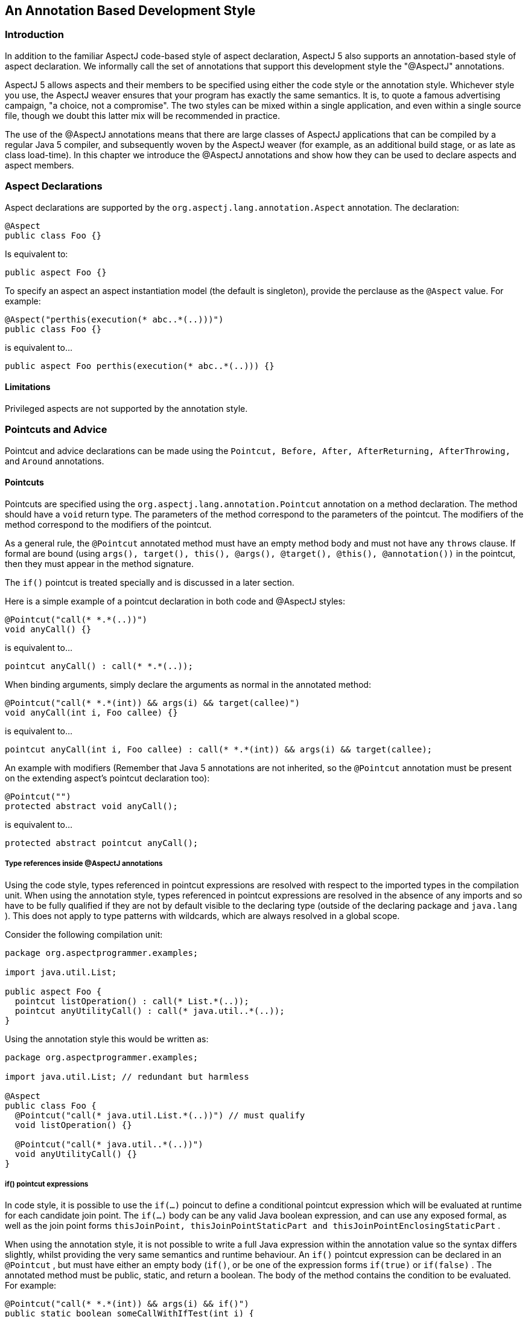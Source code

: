 [[ataspectj]]
== An Annotation Based Development Style

[[ataspectj-intro]]
=== Introduction

In addition to the familiar AspectJ code-based style of aspect
declaration, AspectJ 5 also supports an annotation-based style of aspect
declaration. We informally call the set of annotations that support this
development style the "@AspectJ" annotations.

AspectJ 5 allows aspects and their members to be specified using either
the code style or the annotation style. Whichever style you use, the
AspectJ weaver ensures that your program has exactly the same semantics.
It is, to quote a famous advertising campaign, "a choice, not a
compromise". The two styles can be mixed within a single application,
and even within a single source file, though we doubt this latter mix
will be recommended in practice.

The use of the @AspectJ annotations means that there are large classes
of AspectJ applications that can be compiled by a regular Java 5
compiler, and subsequently woven by the AspectJ weaver (for example, as
an additional build stage, or as late as class load-time). In this
chapter we introduce the @AspectJ annotations and show how they can be
used to declare aspects and aspect members.

[[ataspectj-aspects]]
=== Aspect Declarations

Aspect declarations are supported by the
`org.aspectj.lang.annotation.Aspect` annotation. The declaration:

[source, java]
....
@Aspect
public class Foo {}
....

Is equivalent to:

[source, java]
....
public aspect Foo {}
....

To specify an aspect an aspect instantiation model (the default is
singleton), provide the perclause as the `@Aspect` value. For example:

[source, java]
....
@Aspect("perthis(execution(* abc..*(..)))")
public class Foo {}
....

is equivalent to...

[source, java]
....
public aspect Foo perthis(execution(* abc..*(..))) {}
....

==== Limitations

Privileged aspects are not supported by the annotation style.

[[ataspectj-pcadvice]]
=== Pointcuts and Advice

Pointcut and advice declarations can be made using the
`Pointcut, Before, After, AfterReturning, AfterThrowing,` and `Around`
annotations.

==== Pointcuts

Pointcuts are specified using the `org.aspectj.lang.annotation.Pointcut`
annotation on a method declaration. The method should have a `void`
return type. The parameters of the method correspond to the parameters
of the pointcut. The modifiers of the method correspond to the modifiers
of the pointcut.

As a general rule, the `@Pointcut` annotated method must have an empty
method body and must not have any `throws` clause. If formal are bound
(using
`args(), target(), this(), @args(), @target(), @this(), @annotation())`
in the pointcut, then they must appear in the method signature.

The `if()` pointcut is treated specially and is discussed in a later
section.

Here is a simple example of a pointcut declaration in both code and
@AspectJ styles:

[source, java]
....
@Pointcut("call(* *.*(..))")
void anyCall() {}
....

is equivalent to...

[source, java]
....
pointcut anyCall() : call(* *.*(..));
....

When binding arguments, simply declare the arguments as normal in the
annotated method:

[source, java]
....
@Pointcut("call(* *.*(int)) && args(i) && target(callee)")
void anyCall(int i, Foo callee) {}
....

is equivalent to...

[source, java]
....
pointcut anyCall(int i, Foo callee) : call(* *.*(int)) && args(i) && target(callee);
....

An example with modifiers (Remember that Java 5 annotations are not
inherited, so the `@Pointcut` annotation must be present on the
extending aspect's pointcut declaration too):

[source, java]
....
@Pointcut("")
protected abstract void anyCall();
....

is equivalent to...

[source, java]
....
protected abstract pointcut anyCall();
....

===== Type references inside @AspectJ annotations

Using the code style, types referenced in pointcut expressions are
resolved with respect to the imported types in the compilation unit.
When using the annotation style, types referenced in pointcut
expressions are resolved in the absence of any imports and so have to be
fully qualified if they are not by default visible to the declaring type
(outside of the declaring package and `java.lang` ). This does not apply
to type patterns with wildcards, which are always resolved in a global
scope.

Consider the following compilation unit:

[source, java]
....
package org.aspectprogrammer.examples;

import java.util.List;

public aspect Foo {
  pointcut listOperation() : call(* List.*(..));
  pointcut anyUtilityCall() : call(* java.util..*(..));
}
....

Using the annotation style this would be written as:

[source, java]
....
package org.aspectprogrammer.examples;

import java.util.List; // redundant but harmless

@Aspect
public class Foo {
  @Pointcut("call(* java.util.List.*(..))") // must qualify
  void listOperation() {}

  @Pointcut("call(* java.util..*(..))")
  void anyUtilityCall() {}
}
....

===== if() pointcut expressions

In code style, it is possible to use the `if(...)` poincut to define a
conditional pointcut expression which will be evaluated at runtime for
each candidate join point. The `if(...)` body can be any valid Java
boolean expression, and can use any exposed formal, as well as the join
point forms
`thisJoinPoint, thisJoinPointStaticPart and thisJoinPointEnclosingStaticPart`
.

When using the annotation style, it is not possible to write a full Java
expression within the annotation value so the syntax differs slightly,
whilst providing the very same semantics and runtime behaviour. An
`if()` pointcut expression can be declared in an `@Pointcut` , but must
have either an empty body (`if()`, or be one of the expression forms
`if(true)` or `if(false)` . The annotated method must be public, static,
and return a boolean. The body of the method contains the condition to
be evaluated. For example:

[source, java]
....
@Pointcut("call(* *.*(int)) && args(i) && if()")
public static boolean someCallWithIfTest(int i) {
    return i > 0;
}
....

is equivalent to...

[source, java]
....
pointcut someCallWithIfTest(int i) : call(* *.*(int)) && args(i) && if(i > 0);
....

and the following is also a valid form:

[source, java]
....
static int COUNT = 0;

@Pointcut("call(* *.*(int)) && args(i) && if()")
public static boolean someCallWithIfTest(int i, JoinPoint jp, JoinPoint.EnclosingStaticPart esjp) {
   // any legal Java expression...
   return i > 0
          && jp.getSignature().getName.startsWith("doo")
          && esjp.getSignature().getName().startsWith("test")
          && COUNT++ < 10;
}

@Before("someCallWithIfTest(anInt, jp, enc)")
public void beforeAdviceWithRuntimeTest(int anInt, JoinPoint jp, JoinPoint.EnclosingStaticPart enc) {
   //...
}

// Note that the following is NOT valid
/*
@Before("call(* *.*(int)) && args(i) && if()")
public void advice(int i) {
   // so you were writing an advice or an if body ?
}
*/
....

It is thus possible with the annotation style to use the `if()` pointcut
only within an `@Pointcut` expression. The `if()` must not contain any
body. The annotated `@Pointcut` method must then be of the form
`public static boolean` and can use formal bindings as usual. Extra
_implicit_ arguments of type JoinPoint, JoinPoint.StaticPart and
JoinPoint.EnclosingStaticPart can also be used (this is not permitted
for regular annotated pointcuts not using the `if()` form).

The special forms `if(true)` and `if(false)` can be used in a more
general way and don't imply that the pointcut method must have a body.
You can thus write `@Before("somePoincut() && if(false)")` .

==== Advice

In this section we first discuss the use of annotations for simple
advice declarations. Then we show how `thisJoinPoint` and its siblings
are handled in the body of advice and discuss the treatment of `proceed`
in around advice.

Using the annotation style, an advice declaration is written as a
regular Java method with one of the `Before, After, AfterReturning,
                    AfterThrowing,` or `Around` annotations. Except in
the case of around advice, the method should return void. The method
should be declared public.

A method that has an advice annotation is treated exactly as an advice
declaration by AspectJ's weaver. This includes the join points that
arise when the advice is executed (an adviceexecution join point, not a
method execution join point).

The following example shows a simple before advice declaration in both
styles:

[source, java]
....
@Before("call(* org.aspectprogrammer..*(..)) && this(Foo)")
public void callFromFoo() {
  System.out.println("Call from Foo");
}
....

is equivalent to...

[source, java]
....
before() : call(* org.aspectprogrammer..*(..)) && this(Foo) {
  System.out.println("Call from Foo");
}
....

If the advice body needs to know which particular `Foo` instance is
making the call, just add a parameter to the advice declaration.

[source, java]
....
before(Foo foo) : call(* org.aspectprogrammer..*(..)) && this(foo) {
  System.out.println("Call from Foo: " + foo);
}
....

can be written as:

[source, java]
....
@Before("call(* org.aspectprogrammer..*(..)) && this(foo)")
public void callFromFoo(Foo foo) {
  System.out.println("Call from Foo: " + foo);
}
....

If the advice body needs access to `thisJoinPoint` ,
`thisJoinPointStaticPart` , `thisEnclosingJoinPointStaticPart` then
these need to be declared as additional method parameters when using the
annotation style.

[source, java]
....
@Before("call(* org.aspectprogrammer..*(..)) && this(foo)")
public void callFromFoo(JoinPoint thisJoinPoint, Foo foo) {
  System.out.println("Call from Foo: " + foo + " at "
                     + thisJoinPoint);
}
....

is equivalent to...

[source, java]
....
before(Foo foo) : call(* org.aspectprogrammer..*(..)) && this(foo) {
  System.out.println("Call from Foo: " + foo + " at "
                     + thisJoinPoint);
}
....

Advice that needs all three variables would be declared:

[source, java]
....
@Before("call(* org.aspectprogrammer..*(..)) && this(Foo)")
public void callFromFoo(JoinPoint thisJoinPoint,
                        JoinPoint.StaticPart thisJoinPointStaticPart,
                        JoinPoint.EnclosingStaticPart thisEnclosingJoinPointStaticPart) {
    // ...
}
....

`JoinPoint.EnclosingStaticPart` is a new (empty) sub-interface of
`JoinPoint.StaticPart` which allows the AspectJ weaver to distinguish
based on type which of `thisJoinPointStaticPart` and
`thisEnclosingJoinPointStaticPart` should be passed in a given parameter
position.

`After` advice declarations take exactly the same form as `Before` , as
do the forms of `AfterReturning` and `AfterThrowing` that do not expose
the return type or thrown exception respectively.

To expose a return value with after returning advice simply declare the
returning parameter as a parameter in the method body and bind it with
the "returning" attribute:

[source, java]
....
@AfterReturning("criticalOperation()")
public void phew() {
  System.out.println("phew");
}

@AfterReturning(pointcut="call(Foo+.new(..))",returning="f")
public void itsAFoo(Foo f) {
  System.out.println("It's a Foo: " + f);
}
....

is equivalent to...

[source, java]
....
after() returning : criticalOperation() {
  System.out.println("phew");
}

after() returning(Foo f) : call(Foo+.new(..)) {
  System.out.println("It's a Foo: " + f);
}
....

(Note the use of the "pointcut=" prefix in front of the pointcut
expression in the returning case).

After throwing advice works in a similar fashion, using the `throwing`
attribute when needing to expose a thrown exception.

For around advice, we have to tackle the problem of `proceed` . One of
the design goals for the annotation style is that a large class of
AspectJ applications should be compilable with a standard Java 5
compiler. A straight call to `proceed` inside a method body:

[source, java]
....
@Around("call(* org.aspectprogrammer..*(..))")
public Object doNothing() {
  return proceed(); // CE on this line
}
....

will result in a "No such method" compilation error. For this reason
AspectJ 5 defines a new sub-interface of `JoinPoint` ,
`ProceedingJoinPoint` .

[source, java]
....
public interface ProceedingJoinPoint extends JoinPoint {
  public Object proceed(Object[] args);
}
....

The around advice given above can now be written as:

[source, java]
....
@Around("call(* org.aspectprogrammer..*(..))")
public Object doNothing(ProceedingJoinPoint thisJoinPoint) {
  return thisJoinPoint.proceed();
}
....

Here's an example that uses parameters for the proceed call:

[source, java]
....
@Aspect
public class ProceedAspect {

  @Pointcut("call(* setAge(..)) && args(i)")
  void setAge(int i) {}

  @Around("setAge(i)")
  public Object twiceAsOld(ProceedingJoinPoint thisJoinPoint, int i) {
    return thisJoinPoint.proceed(new Object[]{i*2}); //using Java 5 autoboxing
  }

}
....

is equivalent to:

[source, java]
....
public aspect ProceedAspect {
  pointcut setAge(int i): call(* setAge(..)) && args(i);

  Object around(int i): setAge(i) {
    return proceed(i*2);
  }
}
....

Note that the ProceedingJoinPoint does not need to be passed to the
proceed(..) arguments.

In code style, the proceed method has the same signature as the advice,
any reordering of actual arguments to the joinpoint that is done in the
advice signature must be respected. Annotation style is different. The
proceed(..) call takes, in this order:

* If 'this()' was used in the pointcut
+
for binding
+
, it must be passed first in proceed(..).
* If 'target()' was used in the pointcut
+
for binding
+
, it must be passed next in proceed(..) - it will be the first argument
to proceed(..) if this() was not used for binding.
* Finally come
+
all
+
the arguments expected at the join point, in the order they are supplied
at the join point. Effectively the advice signature is ignored - it
doesn't matter if a subset of arguments were bound or the ordering was
changed in the advice signature, the proceed(..) calls takes all of them
in the right order for the join point.

Since proceed(..) in this case takes an Object array, AspectJ cannot do
as much compile time checking as it can for code style. If the rules
above aren't obeyed then it will unfortunately manifest as a runtime
error.

[[ataspectj-itds]]
=== Inter-type Declarations

Inter-type declarations are challenging to support using an annotation
style. For code style aspects compiled with the ajc compiler, the entire
type system can be made aware of inter-type declarations (new
supertypes, new methods, new fields) and the completeness and
correctness of it can be guaranteed. Achieving this with an annotation
style is hard because the source code may simply be compiled with javac
where the type system cannot be influenced and what is compiled must be
'pure java'.

AspectJ 1.5.0 introduced @DeclareParents, an attempt to offer something
like that which is achievable with code style declare parents and the
other intertype declarations (fields, methods, constructors). However,
it has proved too challenging to get close to the expressiveness and
capabilities of code style in this area and effectively @DeclareParents
is offering just a mixin strategy. The definition of mixin I am using
here is that when some interface I is mixed into some target type T then
this means that all the methods from I are created in T and their
implementations are simple forwarding methods that call a delegate which
that provides an implementation of I.

The next section covers @DeclareParents but AspectJ 1.6.4 introduces
@DeclareMixin - an improved approach to defining a mixin and the choice
of a different name for the annotation will hopefully alleviate some of
the confusion about why @DeclareParents just doesn't offer the same
semantics as the code style variant. Offering @DeclareMixin also gives
code style developers a new tool for a simple mixin whereas previously
they would have avoided @DeclareParents thinking what it could only do
was already achievable with code style syntax.

The defaultImpl attribute of @DeclareParents may become deprecated if
@DeclareMixin proves popular, leaving @DeclareParents purely as a way to
introduce a marker interface.

[[atDeclareParents]]
==== @DeclareParents

Consider the following aspect:

[source, java]
....
public aspect MoodIndicator {

   public interface Moody {};

   private Mood Moody.mood = Mood.HAPPY;

   public Mood Moody.getMood() {
     return mood;
   }

   declare parents : org.xyz..* implements Moody;

   before(Moody m) : execution(* *.*(..)) && this(m) {
      System.out.println("I'm feeling " + m.getMood());
   }
}
....

This declares an interface `Moody` , and then makes two inter-type
declarations on the interface - a field that is private to the aspect,
and a method that returns the mood. Within the body of the inter-type
declared method `getMoody` , the type of `this` is `Moody` (the target
type of the inter-type declaration).

Using the annotation style this aspect can be written:

[source, java]
....
@Aspect
public class MoodIndicator {

   // this interface can be outside of the aspect
   public interface Moody {
     Mood getMood();
   };

   // this implementation can be outside of the aspect
   public static class MoodyImpl implements Moody {
      private Mood mood = Mood.HAPPY;

      public Mood getMood() {
        return mood;
      }
   }

   // the field type must be the introduced interface. It can't be a class.
   @DeclareParents(value="org.xzy..*",defaultImpl=MoodyImpl.class)
   private Moody implementedInterface;

   @Before("execution(* *.*(..)) && this(m)")
   void feelingMoody(Moody m) {
      System.out.println("I'm feeling " + m.getMood());
   }
}
....

This is very similar to the mixin mechanism supported by AspectWerkz.
The effect of the `@DeclareParents` annotation is equivalent to a
declare parents statement that all types matching the type pattern
implement the given interface (in this case Moody). Each method declared
in the interface is treated as an inter-type declaration. Note how this
scheme operates within the constraints of Java type checking and ensures
that `this` has access to the exact same set of members as in the code
style example.

Note that it is illegal to use the @DeclareParents annotation on an
aspect' field of a non-interface type. The interface type is the
inter-type declaration contract that dictates which methods are declared
on the target type.

[source, java]
....
// this type will be affected by the inter-type declaration as the type pattern matches
package org.xyz;
public class MoodTest {

   public void test() {
       // see here the cast to the introduced interface (required)
       Mood mood = ((Moody)this).getMood();
       ...
   }
}
....

The `@DeclareParents` annotation can also be used without specifying a
`defaultImpl` value (for example, `@DeclareParents("org.xyz..*")`). This
is equivalent to a `declare parents ... implements` clause, and does
_not_ make any inter-type declarations for default implementation of the
interface methods.

Consider the following aspect:

[source, java]
....
public aspect SerializableMarker {
   declare parents : org.xyz..* implements Serializable;
}
....

Using the annotation style this aspect can be written:

[source, java]
....
@Aspect
public class SerializableMarker {
   @DeclareParents("org.xyz..*")
   Serializable implementedInterface;
}
....

If the interface defines one or more operations, and these are not
implemented by the target type, an error will be issued during weaving.

[[atDeclareMixin]]
==== @DeclareMixin

Consider the following aspect:

[source, java]
....
public aspect MoodIndicator {

   public interface Moody {};

   private Mood Moody.mood = Mood.HAPPY;

   public Mood Moody.getMood() {
     return mood;
   }

   declare parents : org.xyz..* implements Moody;

   before(Moody m) : execution(* *.*(..)) && this(m) {
      System.out.println("I'm feeling " + m.getMood());
   }
}
....

This declares an interface `Moody`, and then makes two inter-type
declarations on the interface - a field that is private to the aspect,
and a method that returns the mood. Within the body of the inter-type
declared method `getMoody`, the type of `this` is `Moody` (the target
type of the inter-type declaration).

Using the annotation style this aspect can be written:

[source, java]
....
@Aspect
public class MoodIndicator {

   // this interface can be outside of the aspect
   public interface Moody {
     Mood getMood();
   };

   // this implementation can be outside of the aspect
   public static class MoodyImpl implements Moody {
      private Mood mood = Mood.HAPPY;

      public Mood getMood() {
        return mood;
      }
   }

   // The DeclareMixin annotation is attached to a factory method that can return instances of the delegate
   // which offers an implementation of the mixin interface.  The interface that is mixed in is the
   // return type of the method.
   @DeclareMixin("org.xyz..*")
   public static Moody createMoodyImplementation() {
     return new MoodyImpl();
   }

   @Before("execution(* *.*(..)) && this(m)")
   void feelingMoody(Moody m) {
      System.out.println("I'm feeling " + m.getMood());
   }
}
....

Basically, the `@DeclareMixin` annotation is attached to a factory
method. The factory method specifies the interface to mixin as its
return type, and calling the method should create an instance of a
delegate that implements the interface. This is the interface which will
be delegated to from any target matching the specified type pattern.

Exploiting this syntax requires the user to obey the rules of pure Java.
So references to any targeted type as if it were affected by the Mixin
must be made through a cast, like this:

[source, java]
....
// this type will be affected by the inter-type declaration as the type pattern matches
package org.xyz;
public class MoodTest {

   public void test() {
       // see here the cast to the introduced interface (required)
       Mood mood = ((Moody)this).getMood();
       ...
   }
}
....

Sometimes the delegate instance may want to perform differently
depending upon the type/instance for which it is behaving as a delegate.
To support this it is possible for the factory method to specify a
parameter. If it does, then when the factory method is called the
parameter will be the object instance for which a delegate should be
created:

[source, java]
....
@Aspect
public class Foo {

  @DeclareMixin("org.xyz..*")
  public static SomeInterface createDelegate(Object instance) {
    return new SomeImplementation(instance);
  }
}
....

It is also possible to make the factory method non-static - and in this
case it can then exploit the local state in the surrounding aspect
instance, but this is only supported for singleton aspects:

[source, java]
....
@Aspect
public class Foo {
  public int maxLimit=35;

  @DeclareMixin("org.xyz..*")
  public SomeInterface createDelegate(Object instance) {
    return new SomeImplementation(instance,maxLimit);
  }
}
....

Although the interface type is usually determined purely from the return
type of the factory method, it can be specified in the annotation if
necessary. In this example the return type of the method extends
multiple other interfaces and only a couple of them (I and J) should be
mixed into any matching targets:

[source, java]
....
// interfaces is an array of interface classes that should be mixed in
@DeclareMixin(value="org.xyz..*",interfaces={I.class,J.class})
public static InterfaceExtendingLotsOfInterfaces createMoodyImplementation() {
  return new MoodyImpl();
}
....

There are clearly similarities between `@DeclareMixin` and
`@DeclareParents` but `@DeclareMixin` is not pretending to offer more
than a simple mixin strategy. The flexibility in being able to provide
the factory method instead of requiring a no-arg constructor for the
implementation also enables delegate instances to make decisions based
upon the type for which they are the delegate.

Any annotations defined on the interface methods are also put upon the
delegate forwarding methods created in the matched target type.

[[ataspectj-declare]]
=== Declare statements

The previous section on inter-type declarations covered the case of
declare parents ... implements. The 1.5.0 release of AspectJ 5 does not
support annotation style declarations for declare parents ... extends
and declare soft (programs with these declarations would not in general
be compilable by a regular Java 5 compiler, reducing the priority of
their implementation). These may be supported in a future release.

Declare annotation is also not supported in the 1.5.0 release of AspectJ
5.

Declare precedence _is_ supported. For declare precedence, use the
`@DeclarePrecedence` annotation as in the following example:

[source, java]
....
public aspect SystemArchitecture {
  declare precedence : Security*, TransactionSupport, Persistence;

  // ...
}
....

can be written as:

[source, java]
....
@Aspect
@DeclarePrecedence("Security*,org.xyz.TransactionSupport,org.xyz.Persistence")
public class SystemArchitecture {
  // ...
}
....

We also support annotation style declarations for declare warning and
declare error - any corresponding warnings and errors will be emitted at
weave time, not when the aspects containing the declarations are
compiled. (This is the same behaviour as when using declare warning or
error with the code style). Declare warning and error declarations are
made by annotating a string constant whose value is the message to be
issued.

Note that the String must be a literal and not the result of the
invocation of a static method for example.

[source, java]
....
declare warning : call(* javax.sql..*(..)) && !within(org.xyz.daos..*)
                : "Only DAOs should be calling JDBC.";

declare error : execution(* IFoo+.*(..)) && !within(org.foo..*)
              : "Only foo types can implement IFoo";
....

can be written as...

[source, java]
....
@DeclareWarning("call(* javax.sql..*(..)) && !within(org.xyz.daos..*)")
static final String aMessage = "Only DAOs should be calling JDBC.";

@DeclareError("execution(* IFoo+.*(..)) && !within(org.foo..*)")
static final String badIFooImplementors = "Only foo types can implement IFoo";

// the following is not valid since the message is not a String literal
@DeclareError("execution(* IFoo+.*(..)) && !within(org.foo..*)")
static final String badIFooImplementorsCorrupted = getMessage();
static String getMessage() {
    return "Only foo types can implement IFoo " + System.currentTimeMillis();
}
....

[[ataspectj-aspectof]]
=== aspectOf() and hasAspect() methods

A central part of AspectJ's programming model is that aspects written
using the code style and compiled using ajc support `aspectOf` and
`hasAspect` static methods. When developing an aspect using the
annotation style and compiling using a regular Java 5 compiler, these
methods will not be visible to the compiler and will result in a
compilation error if another part of the program tries to call them.

To provide equivalent support for AspectJ applications compiled with a
standard Java 5 compiler, AspectJ 5 defines the `Aspects` utility class:

[source, java]
....
public class Aspects {

  /* variation used for singleton, percflow, percflowbelow */
  static<T> public static T aspectOf(T aspectType) {...}

  /* variation used for perthis, pertarget */
  static<T> public static T aspectOf(T aspectType, Object forObject) {...}

  /* variation used for pertypewithin */
  static<T> public static T aspectOf(T aspectType, Class forType) {...}

  /* variation used for singleton, percflow, percflowbelow */
  public static boolean hasAspect(Object anAspect) {...}

  /* variation used for perthis, pertarget */
  public static boolean hasAspect(Object anAspect, Object forObject) {...}

  /* variation used for pertypewithin */
  public static boolean hasAspect(Object anAspect, Class forType) {...}
}
....
